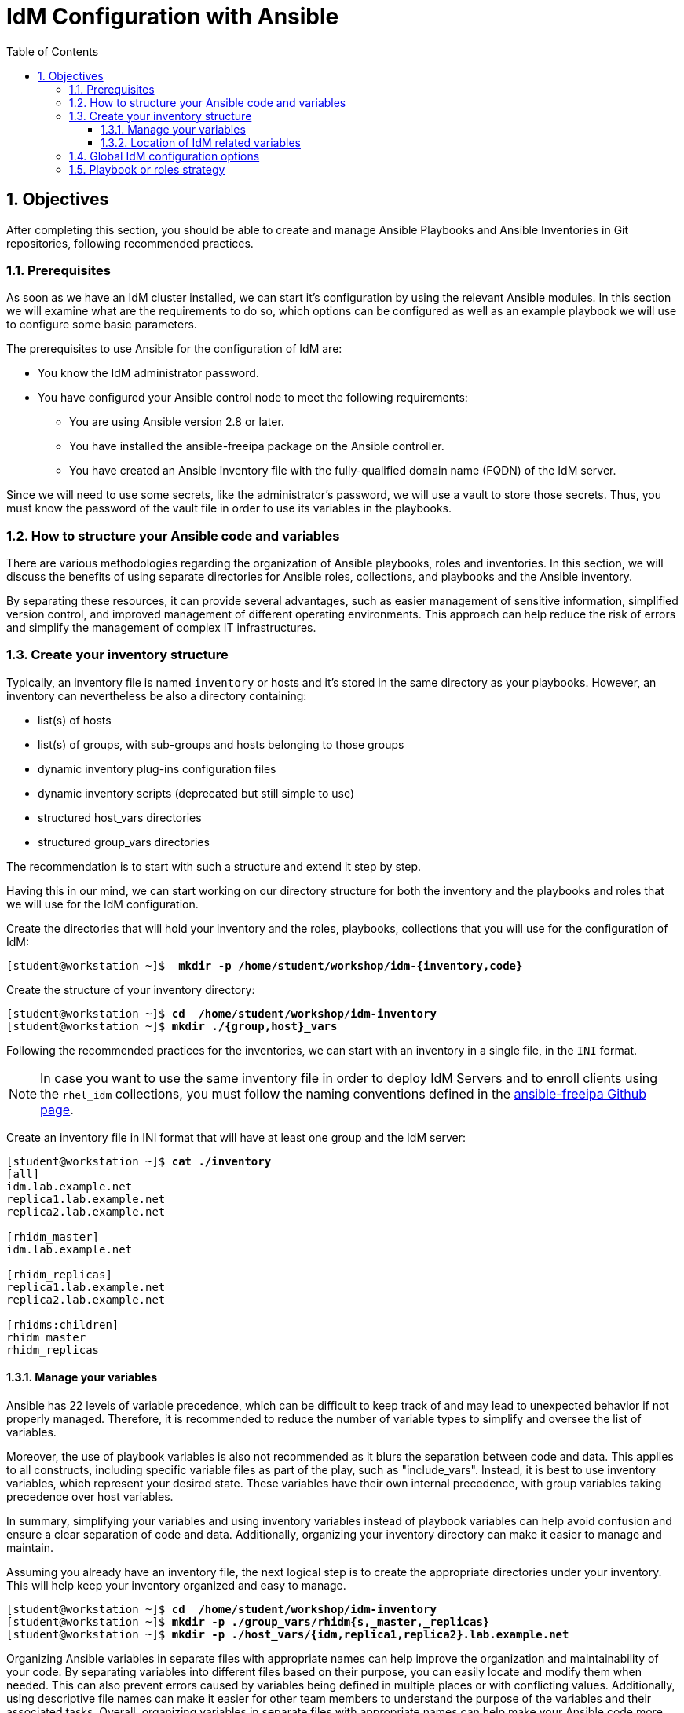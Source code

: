 :pygments-style: tango
:source-highlighter: pygments
:toc:
:toclevels: 7
:sectnums:
:sectnumlevels: 6
:numbered:
:chapter-label:
:icons: font
ifndef::env-github[:icons: font]
ifdef::env-github[]
:status:
:outfilesuffix: .adoc
:caution-caption: :fire:
:important-caption: :exclamation:
:note-caption: :paperclip:
:tip-caption: :bulb:
:warning-caption: :warning:
endif::[]
:imagesdir: ./images/

= IdM Configuration with Ansible

== Objectives

After completing this section, you should be able to create and manage Ansible Playbooks and Ansible Inventories in  Git repositories, following recommended practices.

=== Prerequisites

As soon as we have an IdM cluster installed, we can start it's configuration by using the relevant Ansible modules. In this section we will examine what are the requirements to do so, which options can be configured as well as an example playbook we will use to configure some basic parameters.

The prerequisites to use Ansible for the configuration of IdM are:

* You know the IdM administrator password.
* You have configured your Ansible control node to meet the following requirements:
** You are using Ansible version 2.8 or later.
** You have installed the ansible-freeipa package on the Ansible controller.
** You have created an Ansible inventory file with the fully-qualified domain name (FQDN) of the IdM server.

Since we will need to use some secrets, like the administrator's password, we will use a vault to store those secrets. Thus, you must know the password of the vault file in order to use its variables in the playbooks.

=== How to structure your Ansible code and variables

There are various methodologies regarding the organization of Ansible playbooks, roles and inventories. In this section, we will discuss the benefits of using separate directories for Ansible roles, collections, and playbooks and the Ansible inventory.

By separating these resources, it can provide several advantages, such as easier management of sensitive information, simplified version control, and improved management of different operating environments. This approach can help reduce the risk of errors and simplify the management of complex IT infrastructures.

=== Create your inventory structure

Typically, an inventory file is named `inventory` or hosts and it's stored in the same directory as your playbooks. However, an inventory can nevertheless be also a directory containing:

* list(s) of hosts
* list(s) of groups, with sub-groups and hosts belonging to those groups
* dynamic inventory plug-ins configuration files
* dynamic inventory scripts (deprecated but still simple to use)
* structured host_vars directories
* structured group_vars directories

The recommendation is to start with such a structure and extend it step by step.

Having this in our mind, we can start working on our directory structure for both the inventory and the playbooks and roles that we will use for the IdM configuration.

Create the directories that will hold your inventory and the roles, playbooks, collections that you will use for the configuration of IdM:

[subs=+quotes]
----
[student@workstation ~]$  *mkdir -p /home/student/workshop/idm-{inventory,code}*
----

Create the structure of your inventory directory:

[subs=+quotes]
----
[student@workstation ~]$ *cd  /home/student/workshop/idm-inventory*
[student@workstation ~]$ *mkdir ./{group,host}_vars*
----

Following the recommended practices for the inventories, we can start with an inventory in a single file, in the `INI` format.

NOTE: In case you want to use the same inventory file in order to deploy IdM Servers and to enroll clients using the `rhel_idm` collections, you must follow the naming conventions defined in the https://github.com/freeipa/ansible-freeipa/blob/master/README.md[ansible-freeipa Github page].


Create an inventory file in INI format that will have at least one group and the IdM server:

[subs=+quotes]
----
[student@workstation ~]$ *cat ./inventory*
[all]
idm.lab.example.net
replica1.lab.example.net
replica2.lab.example.net

[rhidm_master]
idm.lab.example.net

[rhidm_replicas]
replica1.lab.example.net
replica2.lab.example.net

[rhidms:children]
rhidm_master
rhidm_replicas
----

==== Manage your variables

Ansible has 22 levels of variable precedence, which can be difficult to keep track of and may lead to unexpected behavior if not properly managed. Therefore, it is recommended to reduce the number of variable types to simplify and oversee the list of variables.

Moreover, the use of playbook variables is also not recommended as it blurs the separation between code and data. This applies to all constructs, including specific variable files as part of the play, such as "include_vars". Instead, it is best to use inventory variables, which represent your desired state. These variables have their own internal precedence, with group variables taking precedence over host variables.

In summary, simplifying your variables and using inventory variables instead of playbook variables can help avoid confusion and ensure a clear separation of code and data. Additionally, organizing your inventory directory can make it easier to manage and maintain.

Assuming you already have an inventory file, the next logical step is to create the appropriate directories under your inventory. This will help keep your inventory organized and easy to manage.

[subs=+quotes]
----

[student@workstation ~]$ *cd  /home/student/workshop/idm-inventory*
[student@workstation ~]$ *mkdir -p ./group_vars/rhidm{s,_master,_replicas}*
[student@workstation ~]$ *mkdir -p ./host_vars/{idm,replica1,replica2}.lab.example.net*

----

Organizing Ansible variables in separate files with appropriate names can help improve the organization and maintainability of your code. By separating variables into different files based on their purpose, you can easily locate and modify them when needed. This can also prevent errors caused by variables being defined in multiple places or with conflicting values. Additionally, using descriptive file names can make it easier for other team members to understand the purpose of the variables and their associated tasks. Overall, organizing variables in separate files with appropriate names can help make your Ansible code more organized, maintainable, and collaborative.

Naming conventions for Ansible variables are important for ensuring consistency and clarity in your code. One commonly used practice is to use **prefixes** to indicate the purpose or scope of the variable. For example, you might use "host_" to indicate a variable that applies to a specific host, or "groupname_" for a variable that applies to a specific group of hosts. This can help prevent conflicts between variables with similar names but different purposes.

Another good practice is to use **descriptive** names that reflect the intended purpose of the variable. For example, if a variable is used to specify the version of a software package, you might name it `package_version`. This can help make the code more understandable and make it easier for other team members to modify the code.

Additionally, it's important to avoid using reserved keywords or special characters in variable names, as this can cause errors or unexpected behavior. Overall, following consistent and descriptive naming conventions for Ansible variables can help make your code more readable, understandable, and maintainable.

==== Location of IdM related variables

When defining variables for an IdM configuration in Ansible, we have the option of defining them under the `rhidm_master` inventory group or under the `rhidms` group. By using the `rhidms` group, we gain more flexibility since we can use any of the IdM servers to configure our domain. This means that we are not limited to configuring our domain only on the master server, but can use any of the available servers in our inventory.

This flexibility is particularly useful in larger environments where we may have multiple IdM servers serving different functions. For example, we may have one server dedicated to user authentication and another server dedicated to managing DNS. By defining the variables under the `rhidms` group, we can easily configure the necessary components on each server without having to switch between different inventory groups.

It's important to note that when defining variables under the `rhidms` group, we must ensure that the variables are applicable to all the servers in the group. This means that we must take into account any server-specific configuration that may be required. Additionally, we must ensure that we have defined the necessary variables for all the servers in the group before running the playbook, as any missing variables can cause the playbook to fail.

In summary, by defining variables under the `rhidms` inventory group, we gain more flexibility in configuring our IdM domain, allowing us to use any available server in our inventory. However, we must ensure that the variables are applicable to all servers in the group and that we have defined all the necessary variables before running the playbook.

=== Global IdM configuration options

As part of our global IdM configuration we want to:

* Define `/bin/bash` as the default shell for all users.
* Set the default group for new users
* Set the default e-mail domain
* Set the default domain resolution order

NOTE: In RHEL 9 and later versions, it is possible to define parameters such as automatic SID creation for new users, the NETBIOS name of the server, or the addition of SID to existing users and groups.

Please refer to the Reference section for a list of all the global IdM options that can be modified by Ansible roles.

To modify the global IdM configuration options we use the `ansible-freeipa.config` module. The module uses the following variables for the items we want to modify:

* defaultshell
* defaultgroup
* emaildomain
* domain_resolution_order

Following the described good practices, we store the values of these variables in a file with a descriptive name, for example `rhidms_global_configuration.yml`

[subs=+quotes]
----

[student@workstation ~]$ *cd  /home/student/workshop/idm-inventory/group_vars/rhidms*
[student@workstation ~]$ *cat ./rhidms_global_configuration.yml*
---

# Default shell for new users
defaultshell: "/bin/bash"

# Default group that all new users will be members to
defaultgroup: "idmusers"

# Default email domain for the new users
emaildomain: "example.net"

# Set list of domains used for short name qualification
domain_resolution_order:
  - lab.example.net
  - example.net
...

----

=== Playbook or roles strategy

When it comes to configuring a system such as IdM with Ansible, there are various methodologies that one can follow. One such methodology is to create a playbook of playbooks, where a playbook calls other playbooks responsible for the configuration of various IdM topics. Each playbook in this scenario would call one or two roles to achieve a specific topic such as user and group management.

Another option is to create a playbook that calls a general-purpose IdM configuration playbook that in turn calls different roles. In this approach, we need to use Ansible tags to configure a specific topic. There are advantages and disadvantages to each option, and it is ultimately a matter of personal preference which one is used.

Both methodologies involve defining variables either under a specific inventory group or in a separate file. The advantage of creating a playbook of playbooks is that it allows for more fine-grained control over the configuration of specific topics, while the general-purpose playbook approach provides a more streamlined approach.

However, regardless of the chosen methodology, it is important to use Ansible tags to ensure that only the necessary tasks are executed. This can greatly speed up the configuration process and avoid unnecessary changes. Ultimately, the choice of methodology depends on the specific needs and preferences of the user, and both approaches can be effective for configuring IdM with Ansible.

In the following sections we will use the first approach. As one can read in the https://github.com/redhat-cop/automation-good-practices/blob/main/structures/README.adoc["Automation structures, or how to name your playbooks", window=_new], an IdM configuration playbook could be named as `+type__rhidm__configure.yml`

[subs="verbatim,macros"]
----

pass:q[[student@workstation ~\]$ *cd  /home/student/workshop/idm-inventory*]
pass:q[[student@workstation ~\]$ *cat ./type*]__pass:q[*rhidm*]__pass:q[*configure.yml*]
---
- name: Configure the RH IDM domain
  hosts: "{{ __config_host | groups['rhidms_master'][0] | default('localhost') }}" <1>
  roles:
    - rhidm_global_configuration

...
----

<1> If the controller node is an IdM client, we can use it node for the configuration of IdM, otherwise we need to define another IdM client or server.



====

////


.*Guided Exercise: Configuring the Classroom Environment*
====

aa

====



for example inventory.file, and define the IdM server from which you want to retrieve the IdM configuration in the [ipaserver] section. For example, to instruct Ansible to retrieve the data from server.idm.example.com, enter:


The example assumes that in the ~/MyPlaybooks/ directory, you have created an Ansible inventory file with the fully-qualified domain name (FQDN) of the IdM server.
        The example assumes that the secret.yml Ansible vault stores your ipaadmin_password.
////



.Example Code box for CLI
[source,bash]
----
[student@workstation ~]$ sudo yum module install container-tools
----

.Example Code box for YAML
[source,yaml]
----
---
- name: Deploy HTTPD Server Demo
  hosts: server
  collections:

  tasks:

## Start and Run the HTTPD Container
    - name:  Start the Apache Container
      podman_container:
----


// .*Guided Exercise: Configuring the Classroom Environment*
//
// ====
//
//
// ====


[role="References"]
[NOTE]
====

https://access.redhat.com/documentation/en-us/red_hat_enterprise_linux/8/html/configuring_and_managing_identity_management/configuring-global-idm-settings-using-ansible-playbooks_configuring-and-managing-idm[Configuring global IdM settings using Ansible playbooks, window=_new]

https://github.com/freeipa/ansible-freeipa[Ansible roles and modules for FreeIPA, window=_new]

https://github.com/freeipa/ansible-freeipa/blob/master/README-config.md[ansible-freeipa: Config Module, window=_new]

https://github.com/redhat-cop/automation-good-practices/blob/main/structures/README.adoc["Automation structures, or how to name your playbooks", window=_new]
====
